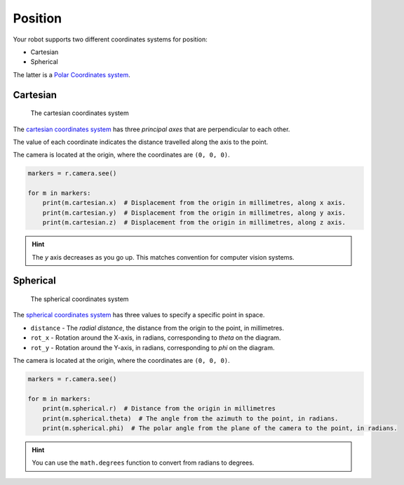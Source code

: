Position
========

Your robot supports two different coordinates systems for position:

* Cartesian
* Spherical

The latter is a `Polar Coordinates system <https://en.wikipedia.org/wiki/Polar_coordinate_system>`_.

Cartesian
---------

.. figure:: /_static/api/vision/cartesian.png
   :alt: The cartesian coordinates system
   :scale: 40%

   The cartesian coordinates system

The `cartesian coordinates system <https://en.wikipedia.org/wiki/Cartesian_coordinate_system>`_ has three
`principal axes` that are perpendicular to each other.

The value of each coordinate indicates the distance travelled along the axis to the point.

The camera is located at the origin, where the coordinates are ``(0, 0, 0)``.

.. code:: python

   markers = r.camera.see()

   for m in markers:
       print(m.cartesian.x)  # Displacement from the origin in millimetres, along x axis.
       print(m.cartesian.y)  # Displacement from the origin in millimetres, along y axis.
       print(m.cartesian.z)  # Displacement from the origin in millimetres, along z axis.

.. Hint:: The `y` axis decreases as you go up. This matches convention for computer vision systems.

Spherical
---------

.. figure:: /_static/api/vision/spherical.png
   :alt: The spherical coordinates system
   :scale: 40%

   The spherical coordinates system

The `spherical coordinates system <https://en.wikipedia.org/wiki/Spherical_coordinate_system>`_ has
three values to specify a specific point in space.

* ``distance`` - The `radial distance`, the distance from the origin to the point, in millimetres.
* ``rot_x`` -  Rotation around the X-axis, in radians, corresponding to `theta` on the diagram.
* ``rot_y`` -  Rotation around the Y-axis, in radians, corresponding to `phi` on the diagram.

The camera is located at the origin, where the coordinates are ``(0, 0, 0)``.

.. code:: python

   markers = r.camera.see()

   for m in markers:
       print(m.spherical.r)  # Distance from the origin in millimetres
       print(m.spherical.theta)  # The angle from the azimuth to the point, in radians.
       print(m.spherical.phi)  # The polar angle from the plane of the camera to the point, in radians.

.. Hint:: You can use the ``math.degrees`` function to convert from radians to degrees.

